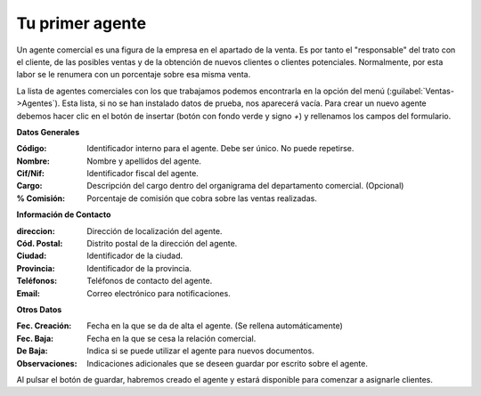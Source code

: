 .. highlight:: rst
.. title:: Facturascripts primeros pasos: Tu primer agente
.. meta::
  :http-equiv=Content-Type: text/html; charset=UTF-8
  :generator: FacturaScripts Documentacion
  :description: Primeros pasos. Como crear agentes en FacturaScripts 2018.
  :keywords: facturascripts, configurar, dar de alta, agentes, comerciales
  :robots: Index, Follow
  :author: Jose Antonio Cuello (Artex Trading)
  :subject: Primer Agente FacturaScripts 2018
  :lang: es

################
Tu primer agente
################

Un agente comercial es una figura de la empresa en el apartado de la venta. Es por tanto
el "responsable" del trato con el cliente, de las posibles ventas y de la obtención de nuevos
clientes o clientes potenciales. Normalmente, por esta labor se le renumera con un porcentaje
sobre esa misma venta.

La lista de agentes comerciales con los que trabajamos podemos encontrarla en la
opción del menú (:guilabel:`Ventas->Agentes`). Esta lista, si no se han instalado datos de prueba,
nos aparecerá vacía. Para crear un nuevo agente debemos hacer clic en el botón de
insertar (botón con fondo verde y signo *+*) y rellenamos los campos del formulario.

**Datos Generales**

:Código: Identificador interno para el agente. Debe ser único. No puede repetirse.
:Nombre: Nombre y apellidos del agente.
:Cif/Nif: Identificador fiscal del agente.
:Cargo: Descripción del cargo dentro del organigrama del departamento comercial. (Opcional)
:% Comisión: Porcentaje de comisión que cobra sobre las ventas realizadas.

**Información de Contacto**

:direccion: Dirección de localización del agente.
:Cód. Postal: Distrito postal de la dirección del agente.
:Ciudad: Identificador de la ciudad.
:Provincia: Identificador de la provincia.
:Teléfonos: Teléfonos de contacto del agente.
:Email: Correo electrónico para notificaciones.

**Otros Datos**

:Fec. Creación: Fecha en la que se da de alta el agente. (Se rellena automáticamente)
:Fec. Baja: Fecha en la que se cesa la relación comercial.
:De Baja: Indica si se puede utilizar el agente para nuevos documentos.
:Observaciones: Indicaciones adicionales que se deseen guardar por escrito sobre el agente.

Al pulsar el botón de guardar, habremos creado el agente y estará disponible para comenzar
a asignarle clientes.
